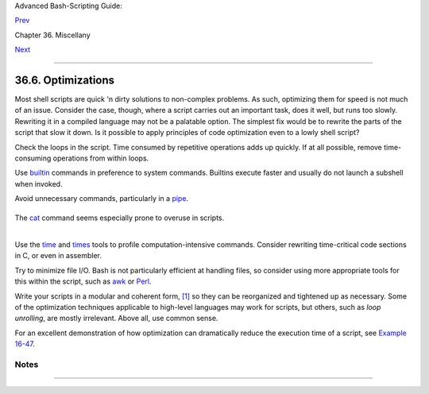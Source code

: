 Advanced Bash-Scripting Guide:

`Prev <colorizing.html>`__

Chapter 36. Miscellany

`Next <assortedtips.html>`__

--------------

36.6. Optimizations
===================

Most shell scripts are quick 'n dirty solutions to non-complex problems.
As such, optimizing them for speed is not much of an issue. Consider the
case, though, where a script carries out an important task, does it
well, but runs too slowly. Rewriting it in a compiled language may not
be a palatable option. The simplest fix would be to rewrite the parts of
the script that slow it down. Is it possible to apply principles of code
optimization even to a lowly shell script?

Check the loops in the script. Time consumed by repetitive operations
adds up quickly. If at all possible, remove time-consuming operations
from within loops.

Use `builtin <internal.html#BUILTINREF>`__ commands in preference to
system commands. Builtins execute faster and usually do not launch a
subshell when invoked.

Avoid unnecessary commands, particularly in a
`pipe <special-chars.html#PIPEREF>`__.

+--------------------------------------------------------------------------+
| .. code:: PROGRAMLISTING                                                 |
|                                                                          |
|     cat "$file" | grep "$word"                                           |
|                                                                          |
|     grep "$word" "$file"                                                 |
|                                                                          |
|     #  The above command-lines have an identical effect,                 |
|     #+ but the second runs faster since it launches one fewer subprocess |
| .                                                                        |
                                                                          
+--------------------------------------------------------------------------+

The `cat <basic.html#CATREF>`__ command seems especially prone to
overuse in scripts.

+--------------+--------------+--------------+--------------+--------------+--------------+
| Disabling    |
| certain Bash |
| options can  |
| speed up     |
| scripts.     |
|              |
| As Erik      |
| Brandsberg   |
| points out:  |
|              |
| If you don't |
| need         |
| `Unicode <ba |
| shver4.html# |
| UNICODEREF>` |
| __           |
| support, you |
| can get      |
| potentially  |
| a 2x or more |
| improvement  |
| in speed by  |
| simply       |
| setting the  |
| ``LC_ALL``   |
| variable.    |
|              |
| +----------- |
| ------------ |
| ------------ |
| ------------ |
| ------------ |
| ------------ |
| ---+         |
| | .. code::  |
| PROGRAMLISTI |
| NG           |
|              |
|              |
|              |
|    |         |
| |            |
|              |
|              |
|              |
|              |
|              |
|    |         |
| |        exp |
| ort LC_ALL=C |
|              |
|              |
|              |
|              |
|    |         |
| |            |
|              |
|              |
|              |
|              |
|              |
|    |         |
| |        [sp |
| ecifies the  |
| locale as AN |
| SI C,        |
|              |
|              |
|    |         |
| |        the |
| reby disabli |
| ng Unicode s |
| upport]      |
|              |
|              |
|    |         |
| |            |
|              |
|              |
|              |
|              |
|              |
|    |         |
| |     [In an |
|  example scr |
| ipt ...]     |
|              |
|              |
|              |
|    |         |
| |            |
|              |
|              |
|              |
|              |
|              |
|    |         |
| |     Withou |
| t [Unicode s |
| upport]:     |
|              |
|              |
|              |
|    |         |
| |     erik@e |
| rik-desktop: |
| ~/capture$ t |
| ime ./cap-ng |
| rep.sh       |
|              |
|    |         |
| |     live2. |
| pcap > out.t |
| xt           |
|              |
|              |
|              |
|    |         |
| |            |
|              |
|              |
|              |
|              |
|              |
|    |         |
| |       real |
|         0m20 |
| .483s        |
|              |
|              |
|              |
|    |         |
| |       user |
|         1m34 |
| .470s        |
|              |
|              |
|              |
|    |         |
| |       sys  |
|         0m12 |
| .869s        |
|              |
|              |
|              |
|    |         |
| |            |
|              |
|              |
|              |
|              |
|              |
|    |         |
| |     With [ |
| Unicode supp |
| ort]:        |
|              |
|              |
|              |
|    |         |
| |     erik@e |
| rik-desktop: |
| ~/capture$ t |
| ime ./cap-ng |
| rep.sh       |
|              |
|    |         |
| |     live2. |
| pcap > out.t |
| xt           |
|              |
|              |
|              |
|    |         |
| |            |
|              |
|              |
|              |
|              |
|              |
|    |         |
| |       real |
|         0m50 |
| .232s        |
|              |
|              |
|              |
|    |         |
| |       user |
|         3m51 |
| .118s        |
|              |
|              |
|              |
|    |         |
| |       sys  |
|         0m11 |
| .221s        |
|              |
|              |
|              |
|    |         |
| |            |
|              |
|              |
|              |
|              |
|              |
|    |         |
| |     A larg |
| e part of th |
| e overhead t |
| hat is optim |
| ized is, I b |
| elieve,      |
|    |         |
| |     regex  |
| match using  |
| [[ string =~ |
|  REGEX ]],   |
|              |
|              |
|    |         |
| |     but it |
|  may help wi |
| th other por |
| tions of the |
|  code as wel |
| l.           |
|    |         |
| |     I hadn |
| 't [seen it] |
|  mentioned t |
| hat this opt |
| imization he |
| lped         |
|    |         |
| |     with B |
| ash, but I h |
| ad seen it h |
| elped with " |
| grep,"       |
|              |
|    |         |
| |     so why |
|  not try?    |
|              |
|              |
|              |
|              |
|    |         |
|              |
|              |
|              |
|              |
|              |
|              |
|              |
| +----------- |
| ------------ |
| ------------ |
| ------------ |
| ------------ |
| ------------ |
| ---+         |
|              |
              
+--------------+--------------+--------------+--------------+--------------+--------------+

+------------+------------+------------+------------+------------+------------+------------+
| |Note|     |
| Certain    |
| operators, |
| notably    |
| `expr <mor |
| eadv.html# |
| EXPRREF>`_ |
| _,         |
| are very   |
| inefficien |
| t          |
| and might  |
| be         |
| replaced   |
| by `double |
| parenthese |
| s <dblpare |
| ns.html>`_ |
| _          |
| arithmetic |
| expansion. |
| See        |
| `Example   |
| A-59 <cont |
| ributed-sc |
| ripts.html |
| #TESTEXECT |
| IME>`__.   |
|            |
| +--------- |
| ---------- |
| ---------- |
| ---------- |
| ---------- |
| ---------- |
| ---------- |
| -----+     |
| | .. code: |
| : PROGRAML |
| ISTING     |
|            |
|            |
|            |
|            |
|      |     |
| |          |
|            |
|            |
|            |
|            |
|            |
|            |
|      |     |
| |     Math |
|  tests     |
|            |
|            |
|            |
|            |
|            |
|      |     |
| |          |
|            |
|            |
|            |
|            |
|            |
|            |
|      |     |
| |     math |
|  via $(( ) |
| )          |
|            |
|            |
|            |
|            |
|      |     |
| |     real |
|            |
| 0m0.294s   |
|            |
|            |
|            |
|            |
|      |     |
| |     user |
|            |
| 0m0.288s   |
|            |
|            |
|            |
|            |
|      |     |
| |     sys  |
|            |
| 0m0.008s   |
|            |
|            |
|            |
|            |
|      |     |
| |          |
|            |
|            |
|            |
|            |
|            |
|            |
|      |     |
| |     math |
|  via expr: |
|            |
|            |
|            |
|            |
|            |
|      |     |
| |     real |
|            |
| 1m17.879s  |
|   # Much s |
| lower!     |
|            |
|            |
|      |     |
| |     user |
|            |
| 0m3.600s   |
|            |
|            |
|            |
|            |
|      |     |
| |     sys  |
|            |
| 0m8.765s   |
|            |
|            |
|            |
|            |
|      |     |
| |          |
|            |
|            |
|            |
|            |
|            |
|            |
|      |     |
| |     math |
|  via let:  |
|            |
|            |
|            |
|            |
|            |
|      |     |
| |     real |
|            |
| 0m0.364s   |
|            |
|            |
|            |
|            |
|      |     |
| |     user |
|            |
| 0m0.372s   |
|            |
|            |
|            |
|            |
|      |     |
| |     sys  |
|            |
| 0m0.000s   |
|            |
|            |
|            |
|            |
|      |     |
|            |
|            |
|            |
|            |
|            |
|            |
|            |
|            |
| +--------- |
| ---------- |
| ---------- |
| ---------- |
| ---------- |
| ---------- |
| ---------- |
| -----+     |
|            |
| `Condition |
| testing <t |
| ests.html# |
| IFTHEN>`__ |
| constructs |
| in scripts |
| deserve    |
| close      |
| scrutiny.  |
| Substitute |
| `case <tes |
| tbranch.ht |
| ml#CASEESA |
| C1>`__     |
| for        |
| `if-then < |
| tests.html |
| #IFTHEN>`_ |
| _          |
| constructs |
| and        |
| combine    |
| tests when |
| possible,  |
| to         |
| minimize   |
| script     |
| execution  |
| time.      |
| Again,     |
| refer to   |
| `Example   |
| A-59 <cont |
| ributed-sc |
| ripts.html |
| #TESTEXECT |
| IME>`__.   |
|            |
| +--------- |
| ---------- |
| ---------- |
| ---------- |
| ---------- |
| ---------- |
| ---------- |
| -----+     |
| | .. code: |
| : PROGRAML |
| ISTING     |
|            |
|            |
|            |
|            |
|      |     |
| |          |
|            |
|            |
|            |
|            |
|            |
|            |
|      |     |
| |     Test |
|  using "ca |
| se" constr |
| uct:       |
|            |
|            |
|            |
|      |     |
| |     real |
|            |
| 0m0.329s   |
|            |
|            |
|            |
|            |
|      |     |
| |     user |
|            |
| 0m0.320s   |
|            |
|            |
|            |
|            |
|      |     |
| |     sys  |
|            |
| 0m0.000s   |
|            |
|            |
|            |
|            |
|      |     |
| |          |
|            |
|            |
|            |
|            |
|            |
|            |
|      |     |
| |          |
|            |
|            |
|            |
|            |
|            |
|            |
|      |     |
| |     Test |
|  with if [ |
| ], no quot |
| es:        |
|            |
|            |
|            |
|      |     |
| |     real |
|            |
| 0m0.438s   |
|            |
|            |
|            |
|            |
|      |     |
| |     user |
|            |
| 0m0.432s   |
|            |
|            |
|            |
|            |
|      |     |
| |     sys  |
|            |
| 0m0.008s   |
|            |
|            |
|            |
|            |
|      |     |
| |          |
|            |
|            |
|            |
|            |
|            |
|            |
|      |     |
| |          |
|            |
|            |
|            |
|            |
|            |
|            |
|      |     |
| |     Test |
|  with if [ |
| ], quotes: |
|            |
|            |
|            |
|            |
|      |     |
| |     real |
|            |
| 0m0.476s   |
|            |
|            |
|            |
|            |
|      |     |
| |     user |
|            |
| 0m0.452s   |
|            |
|            |
|            |
|            |
|      |     |
| |     sys  |
|            |
| 0m0.024s   |
|            |
|            |
|            |
|            |
|      |     |
| |          |
|            |
|            |
|            |
|            |
|            |
|            |
|      |     |
| |          |
|            |
|            |
|            |
|            |
|            |
|            |
|      |     |
| |     Test |
|  with if [ |
| ], using - |
| eq:        |
|            |
|            |
|            |
|      |     |
| |     real |
|            |
| 0m0.457s   |
|            |
|            |
|            |
|            |
|      |     |
| |     user |
|            |
| 0m0.456s   |
|            |
|            |
|            |
|            |
|      |     |
| |     sys  |
|            |
| 0m0.000s   |
|            |
|            |
|            |
|            |
|      |     |
|            |
|            |
|            |
|            |
|            |
|            |
|            |
|            |
| +--------- |
| ---------- |
| ---------- |
| ---------- |
| ---------- |
| ---------- |
| ---------- |
| -----+     |
            
+------------+------------+------------+------------+------------+------------+------------+

+--------------------+--------------------+--------------------+--------------------+
| |Note|             |
| Erik Brandsberg    |
| recommends using   |
| `associative       |
| arrays <bashver4.h |
| tml#ASSOCARR>`__   |
| in preference to   |
| conventional       |
| numeric-indexed    |
| arrays in most     |
| cases. When        |
| overwriting values |
| in a numeric       |
| array, there is a  |
| significant        |
| performance        |
| penalty vs.        |
| associative        |
| arrays. Running a  |
| test script        |
| confirms this. See |
| `Example           |
| A-60 <contributed- |
| scripts.html#ASSOC |
| ARRTEST>`__.       |
|                    |
| +----------------- |
| ------------------ |
| ------------------ |
| ------------------ |
| ---+               |
| | .. code:: PROGRA |
| MLISTING           |
|                    |
|                    |
|    |               |
| |                  |
|                    |
|                    |
|                    |
|    |               |
| |     Assignment t |
| ests               |
|                    |
|                    |
|    |               |
| |                  |
|                    |
|                    |
|                    |
|    |               |
| |     Assigning a  |
| simple variable    |
|                    |
|                    |
|    |               |
| |     real         |
|   0m0.418s         |
|                    |
|                    |
|    |               |
| |     user         |
|   0m0.416s         |
|                    |
|                    |
|    |               |
| |     sys          |
|   0m0.004s         |
|                    |
|                    |
|    |               |
| |                  |
|                    |
|                    |
|                    |
|    |               |
| |     Assigning a  |
| numeric index arra |
| y entry            |
|                    |
|    |               |
| |     real         |
|   0m0.582s         |
|                    |
|                    |
|    |               |
| |     user         |
|   0m0.564s         |
|                    |
|                    |
|    |               |
| |     sys          |
|   0m0.016s         |
|                    |
|                    |
|    |               |
| |                  |
|                    |
|                    |
|                    |
|    |               |
| |     Overwriting  |
| a numeric index ar |
| ray entry          |
|                    |
|    |               |
| |     real         |
|   0m21.931s        |
|                    |
|                    |
|    |               |
| |     user         |
|   0m21.913s        |
|                    |
|                    |
|    |               |
| |     sys          |
|   0m0.016s         |
|                    |
|                    |
|    |               |
| |                  |
|                    |
|                    |
|                    |
|    |               |
| |     Linear readi |
| ng of numeric inde |
| x array            |
|                    |
|    |               |
| |     real         |
|   0m0.422s         |
|                    |
|                    |
|    |               |
| |     user         |
|   0m0.416s         |
|                    |
|                    |
|    |               |
| |     sys          |
|   0m0.004s         |
|                    |
|                    |
|    |               |
| |                  |
|                    |
|                    |
|                    |
|    |               |
| |     Assigning an |
|  associative array |
|  entry             |
|                    |
|    |               |
| |     real         |
|   0m1.800s         |
|                    |
|                    |
|    |               |
| |     user         |
|   0m1.796s         |
|                    |
|                    |
|    |               |
| |     sys          |
|   0m0.004s         |
|                    |
|                    |
|    |               |
| |                  |
|                    |
|                    |
|                    |
|    |               |
| |     Overwriting  |
| an associative arr |
| ay entry           |
|                    |
|    |               |
| |     real         |
|   0m1.798s         |
|                    |
|                    |
|    |               |
| |     user         |
|   0m1.784s         |
|                    |
|                    |
|    |               |
| |     sys          |
|   0m0.012s         |
|                    |
|                    |
|    |               |
| |                  |
|                    |
|                    |
|                    |
|    |               |
| |     Linear readi |
| ng an associative  |
| array entry        |
|                    |
|    |               |
| |     real         |
|   0m0.420s         |
|                    |
|                    |
|    |               |
| |     user         |
|   0m0.420s         |
|                    |
|                    |
|    |               |
| |     sys          |
|   0m0.000s         |
|                    |
|                    |
|    |               |
| |                  |
|                    |
|                    |
|                    |
|    |               |
| |     Assigning a  |
| random number to a |
|  simple variable   |
|                    |
|    |               |
| |     real         |
|   0m0.402s         |
|                    |
|                    |
|    |               |
| |     user         |
|   0m0.388s         |
|                    |
|                    |
|    |               |
| |     sys          |
|   0m0.016s         |
|                    |
|                    |
|    |               |
| |                  |
|                    |
|                    |
|                    |
|    |               |
| |     Assigning a  |
| sparse numeric ind |
| ex array entry ran |
| domly into 64k cel |
| ls |               |
| |     real         |
|   0m12.678s        |
|                    |
|                    |
|    |               |
| |     user         |
|   0m12.649s        |
|                    |
|                    |
|    |               |
| |     sys          |
|   0m0.028s         |
|                    |
|                    |
|    |               |
| |                  |
|                    |
|                    |
|                    |
|    |               |
| |     Reading spar |
| se numeric index a |
| rray entry         |
|                    |
|    |               |
| |     real         |
|   0m0.087s         |
|                    |
|                    |
|    |               |
| |     user         |
|   0m0.084s         |
|                    |
|                    |
|    |               |
| |     sys          |
|   0m0.000s         |
|                    |
|                    |
|    |               |
| |                  |
|                    |
|                    |
|                    |
|    |               |
| |     Assigning a  |
| sparse associative |
|  array entry rando |
| mly into 64k cells |
|    |               |
| |     real         |
|   0m0.698s         |
|                    |
|                    |
|    |               |
| |     user         |
|   0m0.696s         |
|                    |
|                    |
|    |               |
| |     sys          |
|   0m0.004s         |
|                    |
|                    |
|    |               |
| |                  |
|                    |
|                    |
|                    |
|    |               |
| |     Reading spar |
| se associative ind |
| ex array entry     |
|                    |
|    |               |
| |     real         |
|   0m0.083s         |
|                    |
|                    |
|    |               |
| |     user         |
|   0m0.084s         |
|                    |
|                    |
|    |               |
| |     sys          |
|   0m0.000s         |
|                    |
|                    |
|    |               |
|                    |
|                    |
|                    |
|                    |
|                    |
| +----------------- |
| ------------------ |
| ------------------ |
| ------------------ |
| ---+               |
                    
+--------------------+--------------------+--------------------+--------------------+

Use the `time <timedate.html#TIMREF>`__ and
`times <x9644.html#TIMESREF>`__ tools to profile computation-intensive
commands. Consider rewriting time-critical code sections in C, or even
in assembler.

Try to minimize file I/O. Bash is not particularly efficient at handling
files, so consider using more appropriate tools for this within the
script, such as `awk <awk.html#AWKREF>`__ or
`Perl <wrapper.html#PERLREF>`__.

Write your scripts in a modular and coherent form,
`[1] <optimizations.html#FTN.AEN20452>`__ so they can be reorganized and
tightened up as necessary. Some of the optimization techniques
applicable to high-level languages may work for scripts, but others,
such as *loop unrolling*, are mostly irrelevant. Above all, use common
sense.

For an excellent demonstration of how optimization can dramatically
reduce the execution time of a script, see `Example
16-47 <mathc.html#MONTHLYPMT>`__.

Notes
~~~~~

+--------------------------------------+--------------------------------------+
| `[1] <optimizations.html#AEN20452>`_ |
| _                                    |
| This usually means liberal use of    |
| `functions <functions.html#FUNCTIONR |
| EF>`__.                              |
+--------------------------------------+--------------------------------------+

--------------

+--------------------------+--------------------------+--------------------------+
| `Prev <colorizing.html>` | "Colorizing" Scripts     |
| __                       | `Up <miscellany.html>`__ |
| `Home <index.html>`__    | Assorted Tips            |
| `Next <assortedtips.html |                          |
| >`__                     |                          |
+--------------------------+--------------------------+--------------------------+

.. |Note| image:: ../images/note.gif
